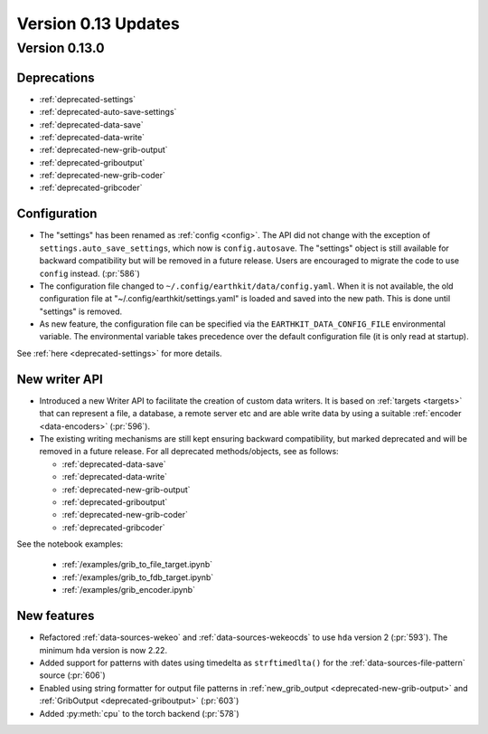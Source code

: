 Version 0.13 Updates
/////////////////////////


Version 0.13.0
===============

Deprecations
+++++++++++++++++++

- :ref:`deprecated-settings`
- :ref:`deprecated-auto-save-settings`
- :ref:`deprecated-data-save`
- :ref:`deprecated-data-write`
- :ref:`deprecated-new-grib-output`
- :ref:`deprecated-griboutput`
- :ref:`deprecated-new-grib-coder`
- :ref:`deprecated-gribcoder`

Configuration
++++++++++++++++++

- The "settings" has been renamed as :ref:`config <config>`. The API did not change with the exception of ``settings.auto_save_settings``, which now is ``config.autosave``. The "settings" object is still available for backward compatibility but will be removed in a future release. Users are encouraged to migrate the code to use ``config`` instead. (:pr:`586`)
- The configuration file changed to ``~/.config/earthkit/data/config.yaml``. When it is not available, the old configuration file at "~/.config/earthkit/settings.yaml" is loaded and saved into the new path. This is done until "settings" is removed.
- As new feature, the configuration file can be specified via the ``EARTHKIT_DATA_CONFIG_FILE`` environmental variable. The environmental variable takes precedence over the default configuration file (it is only read at startup).

See :ref:`here <deprecated-settings>` for more details.


New writer API
+++++++++++++++

- Introduced a new Writer API to facilitate the creation of custom data writers. It is based on :ref:`targets <targets>` that can represent a file, a database, a remote server etc and are able write data by using a suitable :ref:`encoder <data-encoders>` (:pr:`596`).
- The existing writing mechanisms are still kept ensuring backward compatibility, but marked deprecated and will be removed in a future release. For all deprecated methods/objects, see as follows:

  - :ref:`deprecated-data-save`
  - :ref:`deprecated-data-write`
  - :ref:`deprecated-new-grib-output`
  - :ref:`deprecated-griboutput`
  - :ref:`deprecated-new-grib-coder`
  - :ref:`deprecated-gribcoder`

See the notebook examples:

  - :ref:`/examples/grib_to_file_target.ipynb`
  - :ref:`/examples/grib_to_fdb_target.ipynb`
  - :ref:`/examples/grib_encoder.ipynb`

New features
+++++++++++++++++

- Refactored :ref:`data-sources-wekeo` and :ref:`data-sources-wekeocds` to use ``hda`` version 2 (:pr:`593`). The minimum ``hda`` version is now 2.22.
- Added support for patterns with dates using timedelta as ``strftimedlta()`` for the :ref:`data-sources-file-pattern` source (:pr:`606`)
- Enabled using string formatter for output file patterns in :ref:`new_grib_output <deprecated-new-grib-output>` and :ref:`GribOutput <deprecated-griboutput>` (:pr:`603`)
- Added :py:meth:`cpu` to the torch backend (:pr:`578`)
